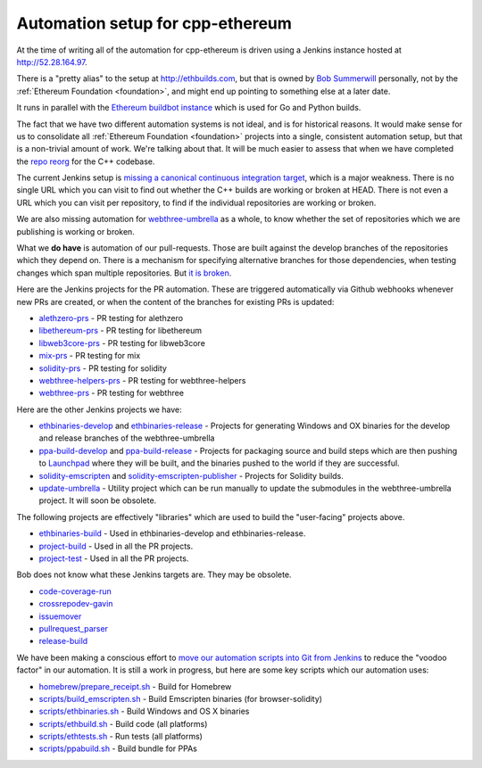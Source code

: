 .. _cpp-ethereum-automation:

################################################################################
Automation setup for cpp-ethereum
################################################################################

At the time of writing all of the automation for cpp-ethereum is driven using
a Jenkins instance hosted at http://52.28.164.97.

There is a "pretty alias" to the setup at http://ethbuilds.com, but that is
owned by
`Bob Summerwill <http://bobsummerwill.com/about>`_ personally, not by the
:ref:`Ethereum Foundation <foundation>`, and might end up pointing to something else at a later date.

..  image:: ../../img/jenkins.png
    :height: 256px
    :width: 256px


It runs in parallel with the `Ethereum buildbot instance <https://builds.ethereum.org/>`_
which is used for Go and Python builds.

The fact that we have two different automation systems is not ideal, and is for
historical reasons.   It would make sense for us to consolidate all
:ref:`Ethereum Foundation <foundation>` projects into a single, consistent
automation setup, but that is a non-trivial amount of work.   We're talking about
that.  It will be much easier to assess that when we have completed the
`repo reorg <https://github.com/ethereum/webthree-umbrella/issues/251>`_
for the C++ codebase.

The current Jenkins setup is `missing a canonical continuous integration target <https://github.com/ethereum/webthree-umbrella/issues/247>`_,
which is a major weakness.  There is no single URL which you can visit to find
out whether the C++ builds are working or broken at HEAD.   There is not even
a URL which you can visit per repository, to find if the individual repositories
are working or broken.

We are also missing automation for `webthree-umbrella <http://github.com/ethereum/webthree-umbrella>`_ as a whole, to know
whether the set of repositories which we are publishing is working or broken.

What we **do have** is automation of our pull-requests.   Those are built against
the develop branches of the repositories which they depend on.   There is a
mechanism for specifying alternative branches for those dependencies, when testing
changes which span multiple repositories.   But `it is broken <https://github.com/ethereum/webthree-umbrella/issues/257>`_.

Here are the Jenkins projects for the PR automation.   These are triggered
automatically via Github webhooks whenever new PRs are created, or when the content
of the branches for existing PRs is updated:

* `alethzero-prs <http://52.28.164.97/job/alethzero-prs/>`_ - PR testing for alethzero
* `libethereum-prs <http://52.28.164.97/job/libethereum-prs/>`_ - PR testing for libethereum
* `libweb3core-prs <http://52.28.164.97/job/libweb3core-prs/>`_ - PR testing for libweb3core
* `mix-prs <http://52.28.164.97/job/mix-prs/>`_ - PR testing for mix
* `solidity-prs <http://52.28.164.97/job/solidity-prs/>`_ - PR testing for solidity
* `webthree-helpers-prs <http://52.28.164.97/job/webthree-helpers-prs/>`_ - PR testing for webthree-helpers
* `webthree-prs <http://52.28.164.97/job/webthree-prs/>`_ - PR testing for webthree

Here are the other Jenkins projects we have:

* `ethbinaries-develop <http://52.28.164.97/job/ethbinaries-develop/>`_ and `ethbinaries-release <http://52.28.164.97/job/ethbinaries-release/>`_ - Projects for generating Windows and OX binaries for the develop and release branches of the webthree-umbrella
* `ppa-build-develop <http://52.28.164.97/job/ppa-build-develop/>`_ and `ppa-build-release <http://52.28.164.97/job/ppa-build-release/>`_ - Projects for packaging source and build steps which are then pushing to `Launchpad <https://launchpad.net/~ethereum/+archive/ubuntu/ethereum>`_ where they will be built, and the binaries pushed to the world if they are successful.
* `solidity-emscripten <http://52.28.164.97/job/solidity-emscripten/>`_ and `solidity-emscripten-publisher <http://52.28.164.97/job/solidity-emscripten-publisher/>`_ - Projects for Solidity builds.
* `update-umbrella <http://52.28.164.97/job/update-umbrella/>`_ - Utility project which can be run manually to update the submodules in the webthree-umbrella project.  It will soon be obsolete.

The following projects are effectively "libraries" which are used to build the "user-facing"
projects above.

* `ethbinaries-build <http://52.28.164.97/job/ethbinaries-build/>`_ - Used in ethbinaries-develop and ethbinaries-release.
* `project-build <http://52.28.164.97/job/project-build/>`_ - Used in all the PR projects.
* `project-test <http://52.28.164.97/job/project-test/>`_ - Used in all the PR projects.

Bob does not know what these Jenkins targets are.   They may be obsolete.

* `code-coverage-run <http://52.28.164.97/job/code-coverage-run/>`_
* `crossrepodev-gavin <http://52.28.164.97/job/crossrepodev-gavin/>`_
* `issuemover <http://52.28.164.97/job/issuemover/>`_
* `pullrequest_parser <http://52.28.164.97/job/pullrequest_parser/>`_
* `release-build <http://52.28.164.97/job/release-build/>`_

We have been making a conscious effort to `move our automation scripts into Git from Jenkins <https://github.com/ethereum/webthree-umbrella/issues/439>`_
to reduce the "voodoo factor" in our automation.   It is still a work in progress, but here are
some key scripts which our automation uses:

* `homebrew/prepare_receipt.sh <https://github.com/ethereum/webthree-helpers/blob/develop/homebrew/prepare_receipt.sh>`_ - Build for Homebrew
* `scripts/build_emscripten.sh <https://github.com/ethereum/webthree-helpers/blob/develop/scripts/build_emscripten.sh>`_ - Build Emscripten binaries (for browser-solidity)
* `scripts/ethbinaries.sh <https://github.com/ethereum/webthree-helpers/blob/develop/scripts/ethbinaries.sh>`_ - Build Windows and OS X binaries
* `scripts/ethbuild.sh <https://github.com/ethereum/webthree-helpers/blob/develop/scripts/ethbuild.sh>`_ - Build code (all platforms)
* `scripts/ethtests.sh <https://github.com/ethereum/webthree-helpers/blob/develop/scripts/ethtests.sh>`_ - Run tests (all platforms)
* `scripts/ppabuild.sh <https://github.com/ethereum/webthree-helpers/blob/develop/scripts/ppabuild.sh>`_ - Build bundle for PPAs
